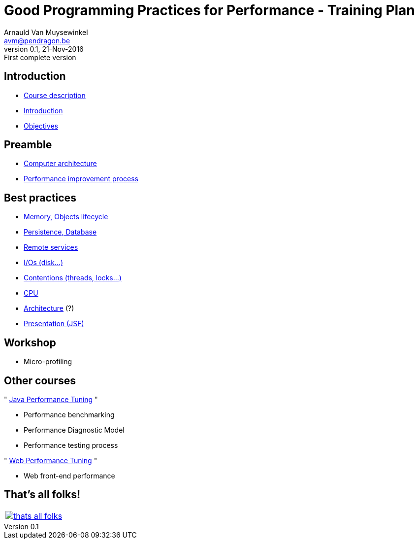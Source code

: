 // build_options: 
Good Programming Practices for Performance - Training Plan
==========================================================
Arnauld Van Muysewinkel <avm@pendragon.be>
v0.1, 21-Nov-2016: First complete version
:backend: slidy
//:theme: volnitsky
:data-uri:
ifdef::env-build[:icons: font]
:extension: adoc
//extension may be overriden by compile.sh
:copyright: Creative-Commons-Zero (Arnauld Van Muysewinkel)


Introduction
------------

* link:0.0-course_description.{extension}#_content[Course description]
* link:1.0-introduction.{extension}#_content[Introduction]
* link:1.1-objectives.{extension}#_content[Objectives]

Preamble
--------

* link:2.1-hardware.{extension}#_content[Computer architecture]
* link:2.2-process.{extension}#_content[Performance improvement process]


Best practices
--------------

* link:3.1-memory.{extension}#_content[Memory, Objects lifecycle]
* link:3.2-persistence.{extension}#_content[Persistence, Database]
* link:3.3-services.{extension}#_content[Remote services]
* link:3.4-io.{extension}#_content[I/Os (disk...)]
* link:3.5-contentions.{extension}#_content[Contentions (threads, locks...)]
* link:3.6-cpu.{extension}#_content[CPU]
* link:3.7-architecture.{extension}#_content[Architecture] (?)
* link:3.8-presentation.{extension}#_content[Presentation (JSF)]


Workshop
--------

* Micro-profiling


Other courses
-------------

"{nbsp}https://github.com/arnauldvm/jpt-course[Java Performance Tuning]{nbsp}"

* Performance benchmarking
* Performance Diagnostic Model
* Performance testing process

"{nbsp}https://github.com/arnauldvm/wpt-course[Web Performance Tuning]{nbsp}"

* Web front-end performance


:numbered!:
That's all folks!
-----------------

[cols="^",grid="none",frame="none"]
|=====
|image:images/thats-all-folks.png[link="#(1)"]
|=====
